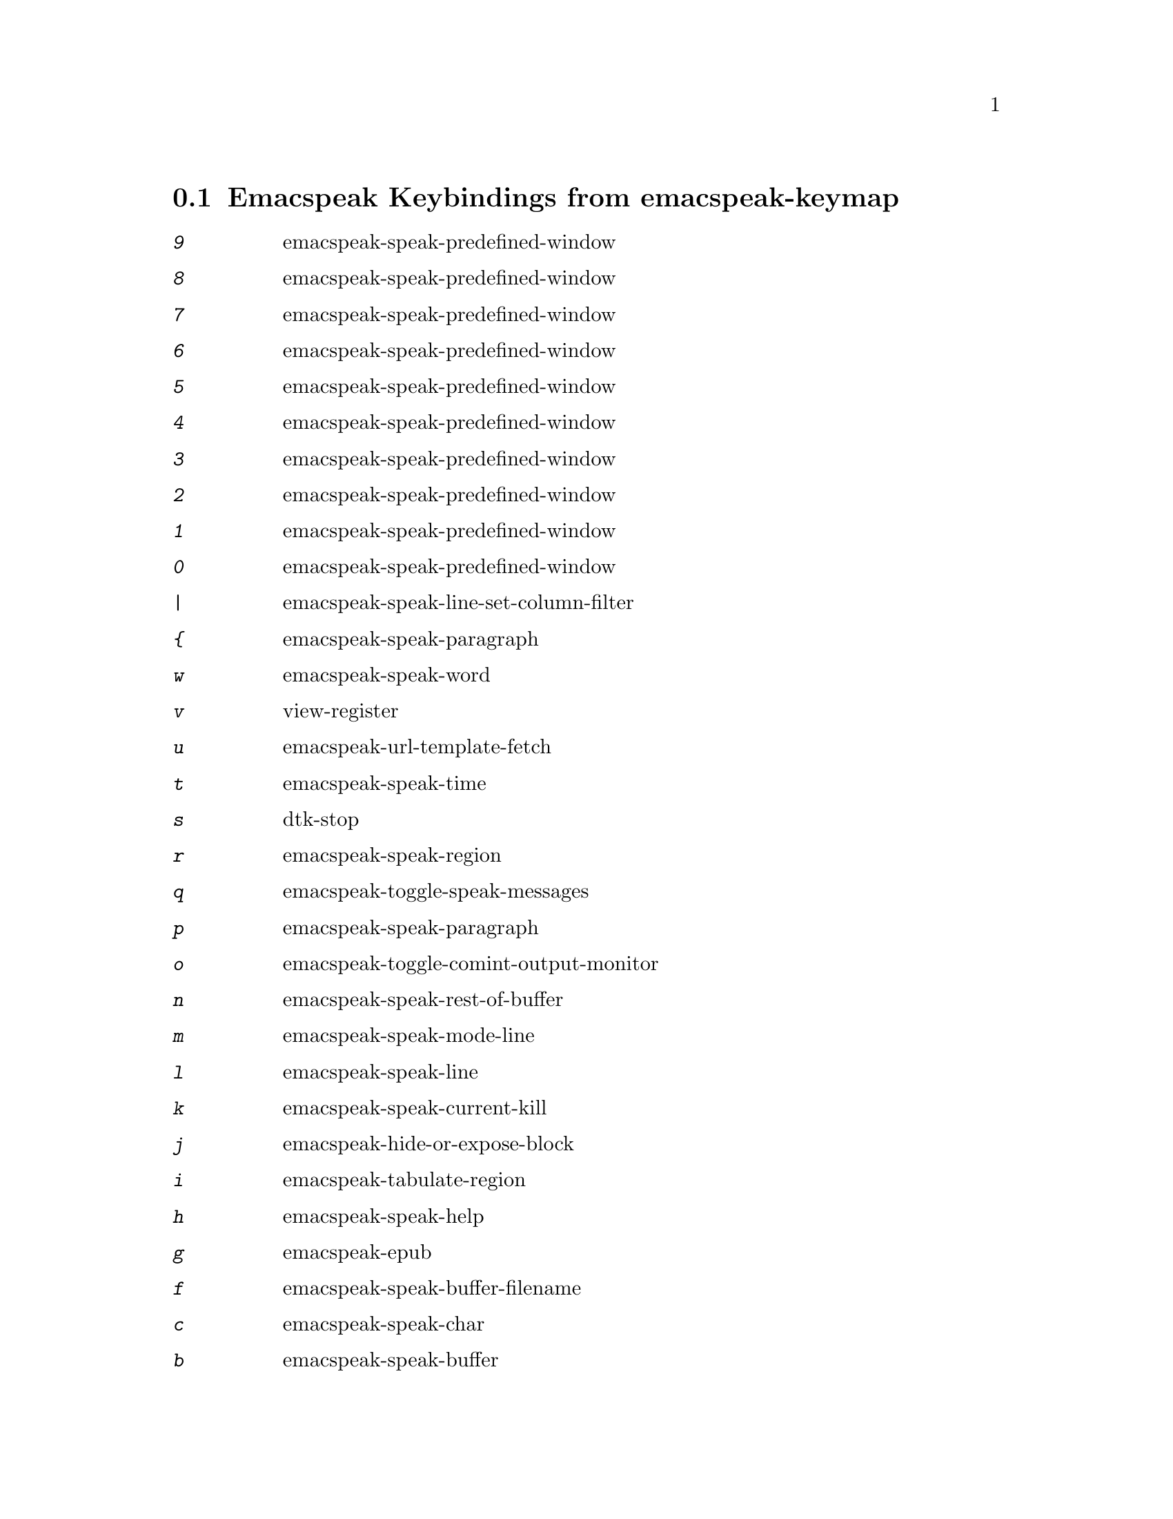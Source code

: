 
@node Emacspeak Keybindings from emacspeak-keymap
 @section Emacspeak Keybindings from emacspeak-keymap

@table @kbd
@item 9
 emacspeak-speak-predefined-window

@item 8
 emacspeak-speak-predefined-window

@item 7
 emacspeak-speak-predefined-window

@item 6
 emacspeak-speak-predefined-window

@item 5
 emacspeak-speak-predefined-window

@item 4
 emacspeak-speak-predefined-window

@item 3
 emacspeak-speak-predefined-window

@item 2
 emacspeak-speak-predefined-window

@item 1
 emacspeak-speak-predefined-window

@item 0
 emacspeak-speak-predefined-window

@item |
 emacspeak-speak-line-set-column-filter

@item @{
 emacspeak-speak-paragraph

@item w
 emacspeak-speak-word

@item v
 view-register

@item u
 emacspeak-url-template-fetch

@item t
 emacspeak-speak-time

@item s
 dtk-stop

@item r
 emacspeak-speak-region

@item q
 emacspeak-toggle-speak-messages

@item p
 emacspeak-speak-paragraph

@item o
 emacspeak-toggle-comint-output-monitor

@item n
 emacspeak-speak-rest-of-buffer

@item m
 emacspeak-speak-mode-line

@item l
 emacspeak-speak-line

@item k
 emacspeak-speak-current-kill

@item j
 emacspeak-hide-or-expose-block

@item i
 emacspeak-tabulate-region

@item h
 emacspeak-speak-help

@item g
 emacspeak-epub

@item f
 emacspeak-speak-buffer-filename

@item c
 emacspeak-speak-char

@item b
 emacspeak-speak-buffer

@item a
 emacspeak-speak-message-again

@item ^
 emacspeak-filtertext

@item ]
 emacspeak-speak-page-interactively

@item \
 emacspeak-toggle-speak-line-invert-filter

@item "
 emacspeak-speak-sexp-interactively

@item [
 emacspeak-speak-page

@item W
 emacspeak-tapestry-select-window-by-name

@item V
 emacspeak-speak-version

@item T
 emacspeak-view-emacspeak-tips

@item SPC
 emacspeak-speak-header-line

@item R
 emacspeak-speak-rectangle

@item P
 emacspeak-speak-paragraph-interactively

@item N
 emacspeak-view-emacspeak-news

@item M
 emacspeak-speak-minor-mode-line

@item L
 emacspeak-speak-line-interactively

@item I
 emacspeak-speak-show-active-network-interfaces

@item DEL
 cd-tool

@item C-y
 emacspeak-clipboard-paste

@item C-w
 emacspeak-speak-window-information

@item C-v
 view-mode

@item C-u
 emacspeak-feeds-browse

@item C-s
 tts-restart

@item C-q
 emacspeak-toggle-comint-autospeak

@item C-p
 emacspeak-speak-previous-window

@item C-o
 emacspeak-ocr

@item C-n
 emacspeak-speak-next-window

@item RET
 emacspeak-speak-continuously

@item C-l
 emacspeak-speak-line-number

@item C-j
 emacspeak-hide-speak-block-sans-prefix

@item TAB
 emacspeak-table-display-table-in-region

@item C-d
 emacspeak-toggle-show-point

@item C-c
 emacspeak-clipboard-copy

@item C-b
 emacspeak-bookshare

@item C-@@
 emacspeak-speak-current-mark

@item C
 emacspeak-customize

@item B
 emacspeak-speak-buffer-interactively

@item A
 emacspeak-appt-repeat-announcement

@item @@
 emacspeak-speak-message-at-time

@item ?
 emacspeak-websearch-dispatch

@item >
 emacspeak-speak-next-field

@item =
 emacspeak-speak-current-column

@item <
 emacspeak-speak-previous-field

@item ;
 emacspeak-multimedia

@item :
 emacspeak-m-player-shuffle

@item /
 emacspeak-speak-this-buffer-other-window-display

@item .
 dtk-notify-stop

@item ,
 emacspeak-speak-browse-buffer

@item )
 emacspeak-sounds-select-theme

@item (
 emacspeak-audio-setup

@item '
 emacspeak-pianobar

@item &
 emacspeak-wizards-shell-command-on-current-file

@item %
 emacspeak-speak-current-percentage

@item !
 emacspeak-speak-run-shell-command

@item C-a
 emacspeak-toggle-auditory-icons

@item C-e
 end-of-line

@item e
 end-of-line

@end table

@node Emacspeak Keybindings from emacspeak-dtk-submap
 @section Emacspeak Keybindings from emacspeak-dtk-submap

@table @kbd
@item 9
 dtk-set-predefined-speech-rate

@item 8
 dtk-set-predefined-speech-rate

@item 7
 dtk-set-predefined-speech-rate

@item 6
 dtk-set-predefined-speech-rate

@item 5
 dtk-set-predefined-speech-rate

@item 4
 dtk-set-predefined-speech-rate

@item 3
 dtk-set-predefined-speech-rate

@item 2
 dtk-set-predefined-speech-rate

@item 1
 dtk-set-predefined-speech-rate

@item 0
 dtk-set-predefined-speech-rate

@item C-s
 dtk-notify-shutdown

@item C-n
 dtk-notify-initialize

@item z
 emacspeak-zap-tts

@item w
 emacspeak-toggle-word-echo

@item v
 voice-lock-mode

@item t
 emacspeak-dial-dtk

@item s
 dtk-toggle-split-caps

@item r
 dtk-set-rate

@item q
 dtk-toggle-quiet

@item p
 dtk-set-punctuations

@item o
 dtk-toggle-strip-octals

@item n
 dtk-toggle-speak-nonprinting-chars

@item m
 emacspeak-speak-set-mode-punctuations

@item l
 emacspeak-toggle-line-echo

@item k
 emacspeak-toggle-character-echo

@item i
 emacspeak-toggle-audio-indentation

@item f
 dtk-set-character-scale

@item d
 dtk-select-server

@item c
 dtk-toggle-capitalization

@item a
 dtk-add-cleanup-pattern

@item C-v
 outloud-32

@item C-o
 outloud

@item RET
 dtk-set-chunk-separator-syntax

@item C-e
 espeak

@item C-d
 dectalk

@item C-c
 dtk-cloud

@item V
 tts-speak-version

@item SPC
 dtk-toggle-splitting-on-white-space

@item S
 dtk-set-language

@item R
 dtk-reset-state

@item P
 dtk-set-previous-language

@item N
 dtk-set-next-language

@item L
 dtk-local-server

@item C
 dtk-toggle-allcaps-beep

@item ,
 dtk-toggle-punctuation-mode

@end table

@node Emacspeak Keybindings from emacspeak-personal-keymap
 @section Emacspeak Keybindings from emacspeak-personal-keymap

@table @kbd
@item DEL
 desktop-clear

@item |
 emacspeak-wizards-squeeze-blanks

@item v
 emacspeak-wizards-vc-viewer

@item u
 emacspeak-wizards-units

@item t
 emacspeak-speak-telephone-directory

@item s
 emacspeak-emergency-tts-restart

@item r
 jabber-activity-switch-to

@item q
 emacspeak-wizards-yql-quotes

@item o
 emacspeak-wizards-occur-header-lines

@item m
 mspools-show

@item j
 emacspeak-jabber-popup-roster

@item h
 emacspeak-wizards-how-many-matches

@item b
 battery

@item Q
 emacspeak-wizards-yql-lookup

@item =
 emacspeak-wizards-find-longest-line-in-region

@item 3
 emacspeak-wizards-cycle-browser

@end table

@node Emacspeak Keybindings from emacspeak-personal-ctlx-keymap
 @section Emacspeak Keybindings from emacspeak-personal-ctlx-keymap

@table @kbd
@end table

@node Emacspeak Keybindings from emacspeak-hyper-keymap
 @section Emacspeak Keybindings from emacspeak-hyper-keymap

@table @kbd
@item v
 emacspeak-muggles-view/body

@item u
 browse-url

@item t
 twit

@item s
 emacspeak-wizards-shell

@item r
 org-capture

@item q
 emacspeak-remote-quick-connect-to-server

@item p
 emacspeak-wizards-pdf-open

@item o
 other-frame

@item n
 emacspeak-npr-play-program

@item m
 vm

@item l
 emacspeak-librivox

@item k
 emacspeak-webspace-knowledge-search

@item j
 emacspeak-wizards-shell-toggle

@item i
 ido-everywhere

@item h
 emacspeak-org-capture-link

@item g
 gnus

@item f
 emacspeak-webspace-freebase-search

@item e
 gmaps

@item d
 magit-dispatch-popup

@item c
 browse-url-chromium

@item b
 eww-list-buffers

@item a
 emacspeak-wizards-term

@item N
 emacspeak-npr-listing

@item C
 apu-chars

@item B
 eww-list-bookmarks

@item ;
 emacspeak-m-player-using-openal

@item :
 emacspeak-wizards-view-buffers-filtered-by-m-player-mode

@end table

@node Emacspeak Keybindings from emacspeak-super-keymap
 @section Emacspeak Keybindings from emacspeak-super-keymap

@table @kbd
@item u
 soundscape-update-mood

@item t
 soundscape-toggle

@item s
 soundscape

@item r
 soundscape-restart

@item p
 proced

@item o
 ciel-co

@item m
 emacspeak-wizards-view-buffers-filtered-by-this-mode

@item l
 emacspeak-m-player-locate-media

@item j
 ido-imenu-anywhere

@item i
 ciel-ci

@item h
 emacspeak-webspace-headlines-browse

@item f
 emacspeak-feeds-lookup-and-view

@item e
 elfeed

@item b
 emacspeak-bbc

@item S
 soundscape-stop

@item R
 emacspeak-webspace-feed-reader

@item .
 auto-correct-update

@end table

@node Emacspeak Keybindings from emacspeak-alt-keymap
 @section Emacspeak Keybindings from emacspeak-alt-keymap

@table @kbd
@item u
 emacspeak-m-player-url

@item t
 emacspeak-wizards-tune-in-radio-browse

@item s
 emacspeak-wizards-tune-in-radio-search

@item r
 emacspeak-feeds-rss-display

@item p
 emacspeak-wizards-cycle-to-previous-buffer

@item o
 emacspeak-feeds-opml-display

@item n
 emacspeak-wizards-cycle-to-next-buffer

@item m
 magit-status

@item l
 eww-open-file

@item f
 emacspeak-feeds-find-feeds

@item e
 eww

@item c
 emacspeak-wizards-view-buffers-filtered-by-this-mode

@item a
 emacspeak-feeds-atom-display

@item ,
 emacspeak-eldoc-speak-doc

@end table
